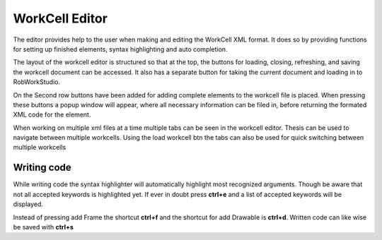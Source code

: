 .. _workcell-editor:

*******************
WorkCell Editor
*******************

The editor provides help to the user when making and editing the WorkCell XML format.
It does so by providing functions for setting up finished elements, syntax highlighting and auto completion.

The layout of the workcell editor is structured so that at the top, the buttons for loading, closing,
refreshing, and saving the workcell document can be accessed.
It also has a separate button for taking the current document and loading in to RobWorkStudio.

On the Second row buttons have been added for adding complete elements to the workcell file is placed.
When pressing these buttons a popup window will appear, where all necessary information can be filed in,
before returning the formated XML code for the element.

When working on multiple xml files at a time multiple tabs can be seen in the workcell editor.
Thesis can be used to navigate between multiple workcells. Using the load workcell btn the tabs
can also be used for quick switching between multiple workcells

Writing code
============
While writing code the syntax highlighter will automatically highlight most recognized arguments.
Though be aware that not all accepted keywords is highlighted yet. If ever in doubt press **ctrl+e** and a
list of accepted keywords will be displayed.

Instead of pressing add Frame the shortcut **ctrl+f** and the shortcut for add Drawable is **ctrl+d**.
Written code can like wise be saved with **ctrl+s**